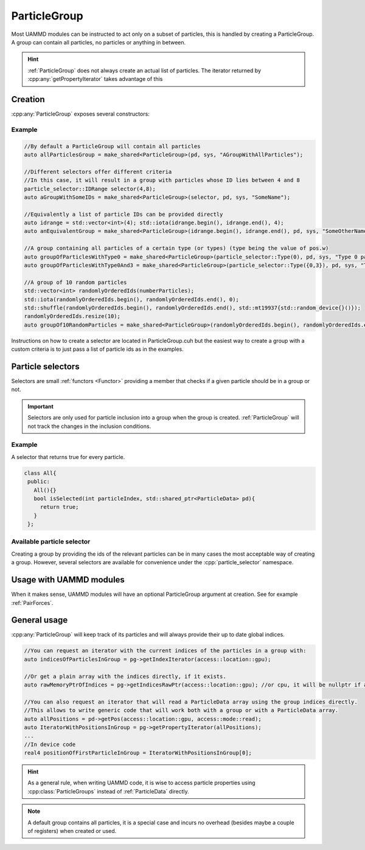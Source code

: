ParticleGroup
=============


Most UAMMD modules can be instructed to act only on a subset of particles, this is handled by creating a ParticleGroup.  
A group can contain all particles, no particles or anything in between.

.. cpp:class:: ParticleGroup

   Keeps track of a subset of particles which properties reside in :cpp:any:`ParticleData`.
            
   .. cpp:function:: std::shared_ptr<ParticleData> getParticleData()

      Get the instance of :cpp:class:`ParticleData` the :cpp:class:`ParticleGroup` works on.

   .. cpp:function:: void clear();

		        Remove all particles from the group.
			
   
   .. cpp:function:: void addParticlesById(access::location loc, const int *ids, int N);

		     Add particles to the group via an array (with memory residing according to :cpp:`loc`) of :ref:`particle ids <particle_id_assignation>`.

   .. cpp:function:: void addParticlesByCurrentIndex(access::location loc, const int *indices, int N);
	     		     
		     Add particles to the group via an array with the current indices of the particles in :ref:`ParticleData` (this is faster than :cpp:any:`addParticlesById`).
		     
   .. cpp:function:: const int * getIndicesRawPtr(access::location loc);

		     Get a raw memory pointer to the index list if it exists (:ref:`ParticleGroup` not always creates an actual list of particles).
		     
    
   .. cpp:function:: IndexIterator getIndexIterator(access::location loc);

		     Get an iterator with the indices of particles in this group


   .. cpp:function:: template<class Iterator> accessIterator<Iterator> getPropertyIterator(Iterator property, access::location loc);

      Returns an iterator that will have size pg->getNumberParticles() and will iterate over the particles in the group.For example, If a group contains only the particle with :cpp:`id=10`, passing :cpp:`pd->getPos(...).begin()` to this function will return an iterator so that :cpp:`iterator[0] = pos[10];` and it will take into account any possible reordering of the pos array. The location does not have to be specified if the property argument is a :cpp:class:`property_ptr` provided by :cpp:class:`ParticleData`.

   .. cpp:function:: int getNumberParticles();

      Returns the number of particles currently in the group.
		     
		     
   .. cpp:function:: std::string getName();

      Returns the given name of the group.


.. hint:: :ref:`ParticleGroup` does not always create an actual list of particles. The iterator returned by :cpp:any:`getPropertyIterator` takes advantage of this
      
Creation
---------

:cpp:any:`ParticleGroup` exposes several constructors:

.. cpp:function:: ParticleGroup::ParticleGroup(std::shared_ptr<ParticleData> pd, std::string name = std::string("noName"));

   This constructor creates a :cpp:class:`ParticleGroup` containing all particles in the provided :cpp:class:`ParticleData` instance.

.. cpp:function:: ParticleGroup::ParticleGroup(ParticleSelector selector, std::shared_ptr<ParticleData> pd, std::string name = std::string("noName"));

   Fills the group with the particles according to the provided :cpp:any:`ParticleSelector`.

.. cpp:function:: template<class InputIterator> ParticleGroup::ParticleGroup(InputIterator begin, InputIterator end, std::shared_ptr<ParticleData> pd, std::string name = std::string("noName"));

  Fills the group with the :ref:`particles ids <particle_id_assignation>` provided in the iterator range begin:end.

  
Example
**********

.. code:: c++
	  
  //By default a ParticleGroup will contain all particles
  auto allParticlesGroup = make_shared<ParticleGroup>(pd, sys, "AGroupWithAllParticles");

  //Different selectors offer different criteria
  //In this case, it will result in a group with particles whose ID lies between 4 and 8
  particle_selector::IDRange selector(4,8);
  auto aGroupWithSomeIDs = make_shared<ParticleGroup>(selector, pd, sys, "SomeName");

  //Equivalently a list of particle IDs can be provided directly
  auto idrange = std::vector<int>(4); std::iota(idrange.begin(), idrange.end(), 4);
  auto anEquivalentGroup = make_shared<ParticleGroup>(idrange.begin(), idrange.end(), pd, sys, "SomeOtherName");

  //A group containing all particles of a certain type (or types) (type being the value of pos.w)
  auto groupOfParticlesWithType0 = make_shared<ParticleGroup>(particle_selector::Type(0), pd, sys, "Type 0 particles");
  auto groupOfParticlesWithType0And3 = make_shared<ParticleGroup>(particle_selector::Type({0,3}), pd, sys, "Type 0 and type 3 particles");

  //A group of 10 random particles
  std::vector<int> randomlyOrderedIds(numberParticles); 
  std::iota(randomlyOrderedIds.begin(), randomlyOrderedIds.end(), 0);
  std::shuffle(randomlyOrderedIds.begin(), randomlyOrderedIds.end(), std::mt19937{std::random_device{}()});
  randomlyOrderedIds.resize(10);
  auto groupOf10RandomParticles = make_shared<ParticleGroup>(randomlyOrderedIds.begin(), randomlyOrderedIds.end(), pd, sys, "10 Random Particles");


Instructions on how to create a selector are located in ParticleGroup.cuh but the easiest way to create a group with a custom criteria is to just pass a list of particle ids as in the examples.

Particle selectors
--------------------

Selectors are small :ref:`functors <Functor>` providing a member that checks if a given particle should be in a group or not.

.. cpp:class:: ParticleSelector
	       
   This is a concept, not a virtual class that must be inherited. Any class defining a member with the signature below will act as  a valid selector for :cpp:class:`ParticleGroup`
   
   .. cpp:function:: bool isSelected(int particleIndex, std::shared_ptr<ParticleData> pd);

      This function should use the provided :cpp:class:`ParticleData` instance to decide if the particle with index :cpp:any:`particleIndex` should be included in the group or not.

.. important:: Selectors are only used for particle inclusion into a group when the group is created. :ref:`ParticleGroup` will not track the changes in the inclusion conditions.

	       
Example
********

A selector that returns true for every particle.

.. code:: c++

   class All{
    public:
      All(){}
      bool isSelected(int particleIndex, std::shared_ptr<ParticleData> pd){
	return true;
      }
    };

Available particle selector
*****************************

Creating a group by providing the ids of the relevant particles can be in many cases the most acceptable way of creating a group. However, several selectors are available for convenience under the :cpp:`particle_selector` namespace.




.. cpp:class:: particle_selector::All;

	       Selects all the particles.
	       

.. cpp:class:: particle_selector::None;

	       Results in an empty group.

.. cpp:class:: particle_selector::IDRange
	       
	       Select particles with ID in a certain range
	       
   .. cpp:function:: IDRange::IDRange(int first, int last);



.. cpp:class:: particle_selector::Domain

	       Select particles inside a certain rectangular region of the simulation box.

   .. cpp:function:: Domain::Domain(real3 origin, Box domain, Box simulationBox);

      This selector will first fold the particles into :cpp:`simulationBox` and then choose any particle that lies inside a region given by :cpp:`domain` with origin :cpp:`origin`.
      
.. cpp:class:: particle_selector::Type

	       Select particles by type (using the fourth element of the positions, pos.w)
	       
   .. cpp:function:: Type::Type(std::vector<int> typesToSelect)

      A list of types that should go into the group.
	       


Usage with UAMMD modules
-----------------------------

When it makes sense, UAMMD modules will have an optional ParticleGroup argument at creation. See for example :ref:`PairForces`.


General usage
---------------
:cpp:any:`ParticleGroup` will keep track of its particles and will always provide their up to date global indices.
     
.. code:: c++
	  
  //You can request an iterator with the current indices of the particles in a group with:
  auto indicesOfParticlesInGroup = pg->getIndexIterator(access::location::gpu);

  //Or get a plain array with the indices directly, if it exists.
  auto rawMemoryPtrOfIndices = pg->getIndicesRawPtr(access::location::gpu); //or cpu, it will be nullptr if all (or none) particles are in the group

  //You can also request an iterator that will read a ParticleData array using the group indices directly.
  //This allows to write generic code that will work both with a group or with a ParticleData array.
  auto allPositions = pd->getPos(access::location::gpu, access::mode::read);
  auto IteratorWithPositionsInGroup = pg->getPropertyIterator(allPositions);
  ...
  //In device code
  real4 positionOfFirstParticleInGroup = IteratorWithPositionsInGroup[0];

.. hint:: As a general rule, when writing UAMMD code, it is wise to access particle properties using :cpp:class:`ParticleGroups` instead of :ref:`ParticleData` directly.

.. note:: A default group contains all particles, it is a special case and incurs no overhead (besides maybe a couple of registers) when created or used.  



